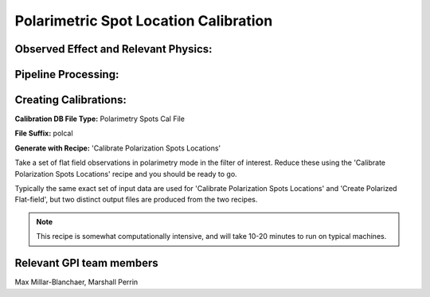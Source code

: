 
.. _polspotcal:

Polarimetric Spot Location Calibration
=========================================

Observed Effect and Relevant Physics:
---------------------------------------

Pipeline Processing:
---------------------

Creating Calibrations:
-----------------------

**Calibration DB File Type:** Polarimetry Spots Cal File

**File Suffix:** polcal

**Generate with Recipe:** 'Calibrate Polarization Spots Locations'


Take a set of flat field observations in polarimetry mode in the filter of interest.  Reduce these
using the 'Calibrate Polarization Spots Locations' recipe and you should be ready to go. 

Typically the same exact set of input data are used for 'Calibrate Polarization Spots Locations' and 
'Create Polarized Flat-field', but two distinct output files are produced from the two recipes. 

.. note::
        This recipe is somewhat computationally intensive, and will take 10-20 minutes to run on typical machines. 

Relevant GPI team members
------------------------------------
Max Millar-Blanchaer, Marshall Perrin

